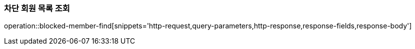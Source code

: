 [[member-blocked-list]]
=== 차단 회원 목록 조회

operation::blocked-member-find[snippets='http-request,query-parameters,http-response,response-fields,response-body']
